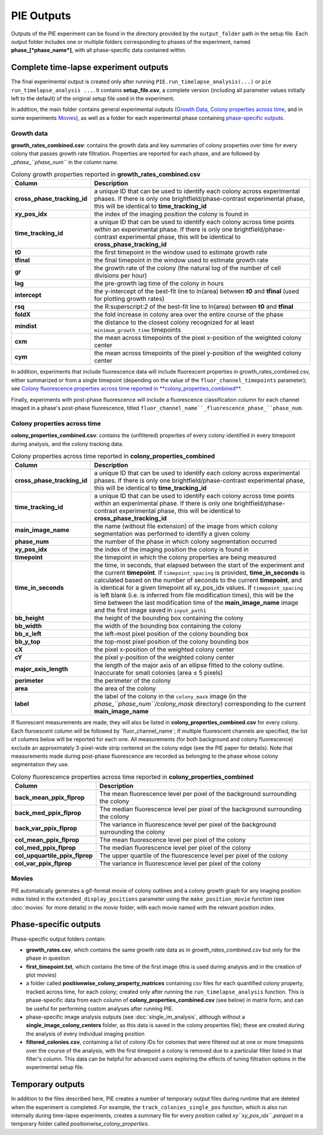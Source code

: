 PIE Outputs
===========

Outputs of the PIE experiment can be found in the directory provided by the ``output_folder`` path in the setup file. Each output folder includes one or multiple folders corresponding to phases of the experiment, named **phase_[*phase_name*]**, with all phase-specific data contained within.

Complete time-lapse experiment outputs
--------------------------------------

The final experimental output is created only after running ``PIE.run_timelapse_analysis(...)`` or ``pie run_timelapse_analysis ...``. It contains **setup_file.csv**, a complete version (including all parameter values initially left to the default) of the original setup file used in the experiment.

In addition, the main folder contains general experimental outputs (`Growth Data`_, `Colony properties across time`_, and in some experiments `Movies`_), as well as a folder for each experimental phase containing `phase-specific outputs`_.

Growth data
^^^^^^^^^^^

**growth_rates_combined.csv**: contains the growth data and key summaries of colony properties over time for every colony that passes growth rate filtration. Properties are reported for each phase, and are followed by *_phase_``phase_num``* in the column name.

.. list-table:: Colony growth properties reported in **growth_rates_combined.csv**
    :header-rows: 1
    :stub-columns: 1
    :widths: 1 3

    * - Column
      - Description
    * - cross_phase_tracking_id
      - a unique ID that can be used to identify each colony across experimental phases. If there is only one brightfield/phase-contrast experimental phase, this will be identical to **time_tracking_id**
    * - xy_pos_idx
      - the index of the imaging position the colony is found in
    * - time_tracking_id
      - a unique ID that can be used to identify each colony across time points *within* an experimental phase. If there is only one brightfield/phase-contrast experimental phase, this will be identical to **cross_phase_tracking_id**
    * - t0
      - the first timepoint in the window used to estimate growth rate
    * - tfinal
      - the final timepoint in the window used to estimate growth rate
    * - gr
      - the growth rate of the colony (the natural log of the number of cell divisions per hour)
    * - lag
      - the pre-growth lag time of the colony in hours
    * - intercept
      - the y-intercept of the best-fit line to ln(area) between **t0** and **tfinal** (used for plotting growth rates)
    * - rsq
      - the R:superscript:`2` of the best-fit line to ln(area) between **t0** and **tfinal**
    * - foldX
      - the fold increase in colony area over the entire course of the phase
    * - mindist
      - the distance to the closest colony recognized for at least ``minimum_growth_time`` timepoints
    * - cxm
      - the mean across timepoints of the pixel x-position of the weighted colony center
    * - cym
      - the mean across timepoints of the pixel y-position of the weighted colony center

In addition, experiments that include fluorescence data will include fluorescent properties in growth_rates_combined.csv, either summarized or from a single timepoint (depending on the value of the ``fluor_channel_timepoints`` parameter); see `Colony fluorescence properties across time reported in **colony_properties_combined**`_.

Finally, experiments with post-phase fluorescence will include a fluorescence classification column for each channel imaged in a phase's post-phase fluorescence, titled ``fluor_channel_name``_fluorescence_phase_``phase_num``.

Colony properties across time
^^^^^^^^^^^^^^^^^^^^^^^^^^^^^

**colony_properties_combined.csv**: contains the (unfiltered) properties of every colony identified in every timepoint during analysis, and the colony tracking data.

.. list-table:: Colony properties across time reported in **colony_properties_combined**
    :header-rows: 1
    :stub-columns: 1
    :widths: 1 3

    * - Column
      - Description
    * - cross_phase_tracking_id
      - a unique ID that can be used to identify each colony across experimental phases. If there is only one brightfield/phase-contrast experimental phase, this will be identical to **time_tracking_id**
    * - time_tracking_id
      - a unique ID that can be used to identify each colony across time points *within* an experimental phase. If there is only one brightfield/phase-contrast experimental phase, this will be identical to **cross_phase_tracking_id**
    * - main_image_name
      - the name (without file extension) of the image from which colony segmentation was performed to identify a given colony
    * - phase_num
      - the number of the phase in which colony segmentation occurred
    * - xy_pos_idx
      - the index of the imaging position the colony is found in
    * - timepoint
      - the timepoint in which the colony properties are being measured
    * - time_in_seconds
      - the time, in seconds, that elapsed between the start of the experiment and the current **timepoint**. If ``timepoint_spacing`` is provided, **time_in_seconds** is calculated based on the number of seconds to the current **timepoint**, and is identical for a given timepoint all xy_pos_idx values. If ``timepoint_spacing`` is left blank (i.e. is inferred from file modification times), this will be the time between the last modification time of the **main_image_name** image and the first image saved in ``input_path1``
    * - bb_height
      - the height of the bounding box containing the colony
    * - bb_width
      - the width of the bounding box containing the colony
    * - bb_x_left
      - the left-most pixel position of the colony bounding box
    * - bb_y_top
      - the top-most pixel position of the colony bounding box
    * - cX
      - the pixel x-position of the weighted colony center
    * - cY
      - the pixel y-position of the weighted colony center
    * - major_axis_length
      - the length of the major axis of an ellipse fitted to the colony outline. Inaccurate for small colonies (area ≤ 5 pixels)
    * - perimeter
      - the perimeter of the colony
    * - area
      - the area of the colony
    * - label
      - the label of the colony in the ``colony_mask`` image (in the *phase_``phase_num``/colony_mask* directory) corresponding to the current **main_image_name**
    
If fluorescent measurements are made, they will also be listed in **colony_properties_combined.csv** for every colony. Each fluroescent column will be followed by _``fluor_channel_name``; if multiple fluorescent channels are specified, the list of columns below will be reported for each one. All measurements (for both background and colony fluorescence) exclude an approximately 3-pixel-wide strip centered on the colony edge (see the PIE paper for details). Note that measurements made during post-phase fluorescence are recorded as belonging to the phase whose colony segmentation they use.

.. list-table:: Colony fluorescence properties across time reported in **colony_properties_combined**
    :name: Colony fluorescence properties across time reported in **colony_properties_combined**
    :header-rows: 1
    :stub-columns: 1
    :widths: 1 3

    * - Column
      - Description
    * - back_mean_ppix_flprop
      - The mean fluorescence level per pixel of the background surrounding the colony
    * - back_med_ppix_flprop
      - The median fluorescence level per pixel of the background surrounding the colony
    * - back_var_ppix_flprop
      - The variance in fluorescence level per pixel of the background surrounding the colony
    * - col_mean_ppix_flprop
      - The mean fluorescence level per pixel of the colony
    * - col_med_ppix_flprop
      - The median fluorescence level per pixel of the colony
    * - col_upquartile_ppix_flprop
      - The upper quartile of the fluorescence level per pixel of the colony
    * - col_var_ppix_flprop
      - The variance in fluorescence level per pixel of the colony

Movies
^^^^^^

PIE automatically generates a gif-format movie of colony outlines and a colony growth graph for any imaging position index listed in the ``extended_display_positions`` parameter using the ``make_position_movie`` function (see :doc:`movies` for more details) in the *movie* folder, with each movie named with the relevant position index.

Phase-specific outputs
----------------------

Phase-specific output folders contain:

+ **growth_rates.csv**, which contains the same growth rate data as in *growth_rates_combined.csv* but only for the phase in question
+ **first_timepoint.txt**, which contains the time of the first image (this is used during analysis and in the creation of plot movies)
+ a folder called **positionwise_colony_property_matrices** containing *csv* files for each quantified colony property, tracked across time, for each colony; created only after running the ``run_timelapse_analysis`` function. This is phase-specific data from each column of **colony_properties_combined.csv** (see below) in matrix form, and can be useful for performing custom analyses after running PIE.
+ phase-specific image analysis outputs (see :doc:`single_im_analysis`, although without a **single_image_colony_centers** folder, as this data is saved in the colony properties file); these are created during the analysis of every individual imaging position
+ **filtered_colonies.csv**, containing a list of colony IDs for colonies that were filtered out at one or more timepoints over the course of the analysis, with the first timepoint a colony is removed due to a particular filter listed in that filter's column. This data can be helpful for advanced users exploring the effects of tuning filtration options in the experimental setup file.

Temporary outputs
-----------------

In addition to the files described here, PIE creates a number of temporary output files during runtime that are deleted when the experiment is completed. For example, the ``track_colonies_single_pos`` function, which is also run internally during time-lapse experiments, creates a summary file for every position called *xy``xy_pos_idx``.parquet* in a temporary folder called *positionwise_colony_properties*.

